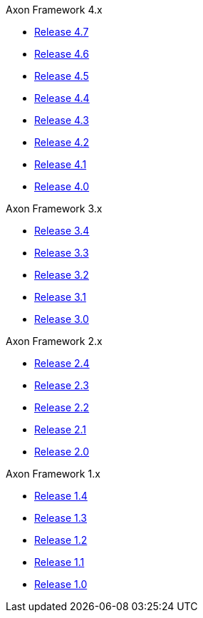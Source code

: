 .Axon Framework 4.x
* https://docs.axoniq.io/reference-guide/v/4.7/axon-framework/introduction[Release 4.7,window=_blank]
* https://docs.axoniq.io/reference-guide/v/4.6/axon-framework/introduction[Release 4.6,window=_blank]
* https://docs.axoniq.io/reference-guide/v/4.5/axon-framework/introduction[Release 4.5,window=_blank]
* https://docs.axoniq.io/reference-guide/v/4.4/axon-framework/introduction[Release 4.4,window=_blank]
* https://docs.axoniq.io/reference-guide/v/4.3/[Release 4.3,window=_blank]
* https://docs.axoniq.io/reference-guide/v/4.2/[Release 4.2,window=_blank]
* https://docs.axoniq.io/reference-guide/v/4.1/[Release 4.1,window=_blank]
* https://docs.axoniq.io/reference-guide/v/4.0/[Release 4.0,window=_blank]

.Axon Framework 3.x
* https://docs.axoniq.io/reference-guide/v/3.4/[Release 3.4,window=_blank]
* https://docs.axoniq.io/reference-guide/v/3.3/[Release 3.3,window=_blank]
* https://docs.axoniq.io/reference-guide/v/3.2/[Release 3.2,window=_blank]
* https://docs.axoniq.io/reference-guide/v/3.1/[Release 3.1,window=_blank]
* https://docs.axoniq.io/reference-guide/v/3.0/[Release 3.0,window=_blank]

.Axon Framework 2.x
* https://legacy-docs.axoniq.io/v/2.4/[Release 2.4,window=_blank]
* https://legacy-docs.axoniq.io/v/2.3/[Release 2.3,window=_blank]
* https://legacy-docs.axoniq.io/v/2.2/[Release 2.2,window=_blank]
* https://legacy-docs.axoniq.io/v/2.1/[Release 2.1,window=_blank]
* https://legacy-docs.axoniq.io/v/2.0/[Release 2.0,window=_blank]

.Axon Framework 1.x
* https://legacy-docs.axoniq.io/v/1.4/[Release 1.4,window=_blank]
* https://legacy-docs.axoniq.io/v/1.3/[Release 1.3,window=_blank]
* https://legacy-docs.axoniq.io/v/1.2/[Release 1.2,window=_blank]
* https://legacy-docs.axoniq.io/v/1.1/[Release 1.1,window=_blank]
* https://legacy-docs.axoniq.io/v/1.0/[Release 1.0,window=_blank]
